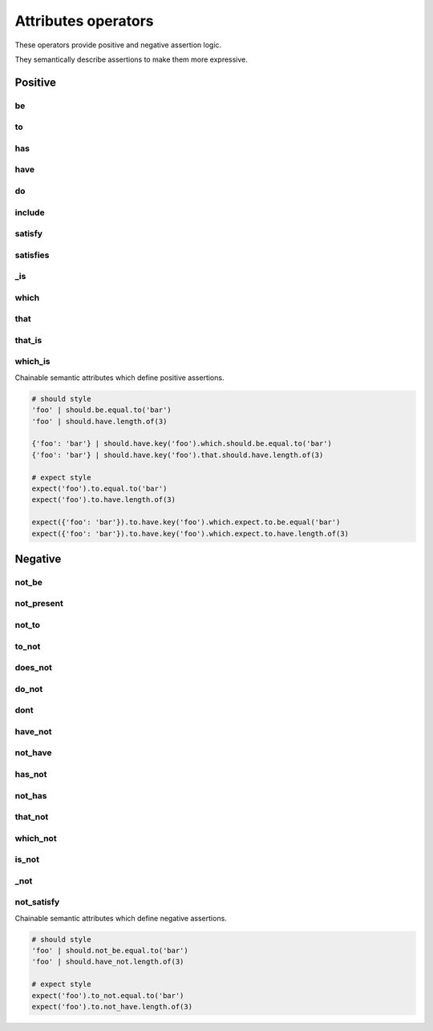 Attributes operators
====================

These operators provide positive and negative assertion logic.

They semantically describe assertions to make them more expressive.


Positive
--------

be
^^
to
^^
has
^^^
have
^^^^
do
^^
include
^^^^^^^
satisfy
^^^^^^^
satisfies
^^^^^^^^^
_is
^^^
which
^^^^^
that
^^^^
that_is
^^^^^^^
which_is
^^^^^^^^

Chainable semantic attributes which define positive assertions.

.. code-block:: python

    # should style
    'foo' | should.be.equal.to('bar')
    'foo' | should.have.length.of(3)

    {'foo': 'bar'} | should.have.key('foo').which.should.be.equal.to('bar')
    {'foo': 'bar'} | should.have.key('foo').that.should.have.length.of(3)

    # expect style
    expect('foo').to.equal.to('bar')
    expect('foo').to.have.length.of(3)

    expect({'foo': 'bar'}).to.have.key('foo').which.expect.to.be.equal('bar')
    expect({'foo': 'bar'}).to.have.key('foo').which.expect.to.have.length.of(3)


Negative
--------

not_be
^^^^^^
not_present
^^^^^^^^^^^
not_to
^^^^^^
to_not
^^^^^^
does_not
^^^^^^^^
do_not
^^^^^^
dont
^^^^
have_not
^^^^^^^^
not_have
^^^^^^^^
has_not
^^^^^^^
not_has
^^^^^^^
that_not
^^^^^^^^
which_not
^^^^^^^^^
is_not
^^^^^^
_not
^^^^
not_satisfy
^^^^^^^^^^^

Chainable semantic attributes which define negative assertions.

.. code-block:: python

    # should style
    'foo' | should.not_be.equal.to('bar')
    'foo' | should.have_not.length.of(3)

    # expect style
    expect('foo').to_not.equal.to('bar')
    expect('foo').to.not_have.length.of(3)
